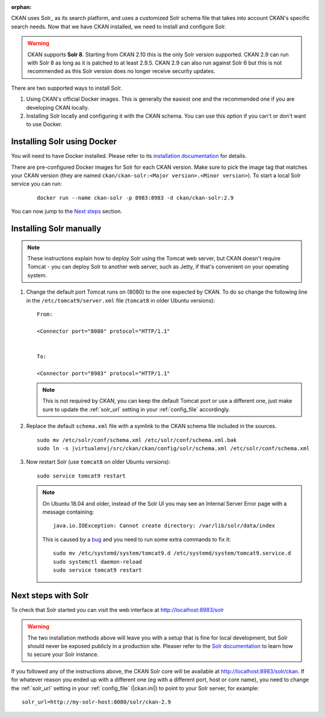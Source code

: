 :orphan:

CKAN uses Solr_ as its search platform, and uses a customized Solr schema file
that takes into account CKAN's specific search needs. Now that we have CKAN
installed, we need to install and configure Solr.

.. _Solr: http://lucene.apache.org/solr/


.. warning:: CKAN supports **Solr 8**. Starting from CKAN 2.10 this is the only Solr version supported. CKAN 2.9 can run with Solr 8 as long as it is patched to at least 2.9.5. CKAN 2.9 can also run against Solr 6 but this is not recommended as this Solr version does no longer receive security updates.


There are two supported ways to install Solr.

1. Using CKAN's official Docker images. This is generally the easiest one and the recommended one if you are developing CKAN locally.
2. Installing Solr locally and configuring it with the CKAN schema. You can use this option if you can't or don't want to use Docker.


Installing Solr using Docker
============================

You will need to have Docker installed. Please refer to its `installation documentation <https://docs.docker.com/engine/install/>`_ for details.

There are pre-configured Docker images for Solr for each CKAN version. Make sure to pick the image tag that matches your CKAN version (they are named ``ckan/ckan-solr:<Major version>.<Minor version>``). To start a local Solr service you can run:

   .. parsed-literal::

    docker run --name ckan-solr -p 8983:8983 -d ckan/ckan-solr:2.9

You can now jump to the `Next steps <#next-steps-with-solr>`_ section.

Installing Solr manually
========================

.. note::

   These instructions explain how to deploy Solr using the Tomcat web
   server, but CKAN doesn't require Tomcat - you can deploy Solr to another web
   server, such as Jetty, if that's convenient on your operating system.

#. Change the default port Tomcat runs on (8080) to the one expected by CKAN. To do so change the following line in the ``/etc/tomcat9/server.xml`` file (``tomcat8`` in older Ubuntu versions)::

        From:

        <Connector port="8080" protocol="HTTP/1.1"


        To:

        <Connector port="8983" protocol="HTTP/1.1"


   .. note:: This is not required by CKAN, you can keep the default Tomcat port or use a different one, just make sure to update the :ref:`solr_url` setting in your :ref:`config_file` accordingly.

#. Replace the default ``schema.xml`` file with a symlink to the CKAN schema
   file included in the sources.

   .. parsed-literal::

      sudo mv /etc/solr/conf/schema.xml /etc/solr/conf/schema.xml.bak
      sudo ln -s |virtualenv|/src/ckan/ckan/config/solr/schema.xml /etc/solr/conf/schema.xml

#. Now restart Solr (use ``tomcat8`` on older Ubuntu versions)::

    sudo service tomcat9 restart

   .. note:: On Ubuntu 18.04 and older, instead of the Solr UI you may see an Internal Server Error page with a message containing:

     .. parsed-literal::

      java.io.IOException: Cannot create directory: /var/lib/solr/data/index

     This is caused by a `bug <https://bugs.launchpad.net/ubuntu/+source/lucene-solr/+bug/1829611>`_ and you need to run some extra commands to fix it:


     .. parsed-literal::

        sudo mv /etc/systemd/system/tomcat9.d /etc/systemd/system/tomcat9.service.d
        sudo systemctl daemon-reload
        sudo service tomcat9 restart


Next steps with Solr
====================

To check that Solr started you can visit the web interface at http://localhost:8983/solr

.. warning:: The two installation methods above will leave you with a setup that is fine for local development, but Solr should never be exposed publicly in a production site. Pleaser refer to the `Solr documentation <https://solr.apache.org/guide/securing-solr.html>`_ to learn how to secure your Solr instance.


If you followed any of the instructions above, the CKAN Solr core will be available at http://localhost:8983/solr/ckan. If for whatever reason you ended up with a different one (eg with a different port, host or core name), you need to change the :ref:`solr_url` setting in your :ref:`config_file` (|ckan.ini|) to point to your Solr server, for example::

       solr_url=http://my-solr-host:8080/solr/ckan-2.9


.. _Solr: https://solr.apache.org/
.. _Docker: https://www.docker.com/